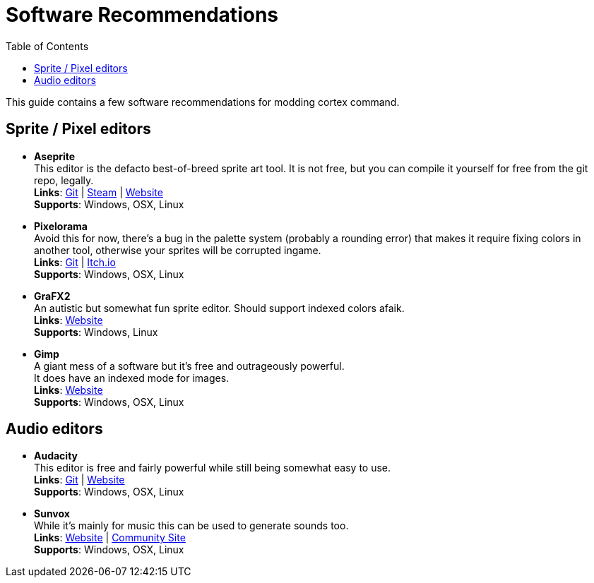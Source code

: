 # Software Recommendations
:toc:

This guide contains a few software recommendations for modding cortex command.

## Sprite / Pixel editors
* *Aseprite* +
    This editor is the defacto best-of-breed sprite art tool. It is not free, but you can compile it yourself for free from the git repo, legally. +
    *Links*: https://github.com/aseprite/aseprite[Git^] | https://store.steampowered.com/app/431730/Aseprite[Steam^] | https://www.aseprite.org[Website^] +
    *Supports*: Windows, OSX, Linux

* *Pixelorama* +
    Avoid this for now, there's a bug in the palette system (probably a rounding error) that makes it require fixing colors in another tool, otherwise your sprites will be corrupted ingame. +
    *Links*: https://github.com/Orama-Interactive/Pixelorama[Git^] | https://orama-interactive.itch.io/pixelorama[Itch.io^] +
    *Supports*: Windows, OSX, Linux

* *GraFX2* +
    An autistic but somewhat fun sprite editor. Should support indexed colors afaik. +
    *Links*: http://grafx2.chez.com/[Website^] +
    *Supports*: Windows, Linux

* *Gimp* +
    A giant mess of a software but it's free and outrageously powerful. +
    It does have an indexed mode for images. +
    *Links*: https://www.gimp.org/[Website^] +
    *Supports*: Windows, OSX, Linux

## Audio editors
* *Audacity* +
    This editor is free and fairly powerful while still being somewhat easy to use. +
    *Links*: https://github.com/audacity/audacity[Git^] | https://www.audacityteam.org/[Website^] +
    *Supports*: Windows, OSX, Linux

* *Sunvox* +
    While it's mainly for music this can be used to generate sounds too. +
    *Links*: https://warmplace.ru/soft/sunvox/[Website^] | https://sunvox.audio/[Community Site^] +
    *Supports*: Windows, OSX, Linux
